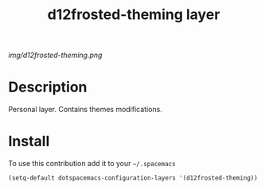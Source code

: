 #+TITLE: d12frosted-theming layer
#+HTML_HEAD_EXTRA: <link rel="stylesheet" type="text/css" href="../css/readtheorg.css" />

#+CAPTION: logo

# The maximum height of the logo should be 200 pixels.
[[img/d12frosted-theming.png]]

* Table of Contents                                        :TOC_4_org:noexport:
 - [[Description][Description]]
 - [[Install][Install]]

* Description
Personal layer. Contains themes modifications.

* Install
To use this contribution add it to your =~/.spacemacs=

#+begin_src emacs-lisp
  (setq-default dotspacemacs-configuration-layers '(d12frosted-theming))
#+end_src
